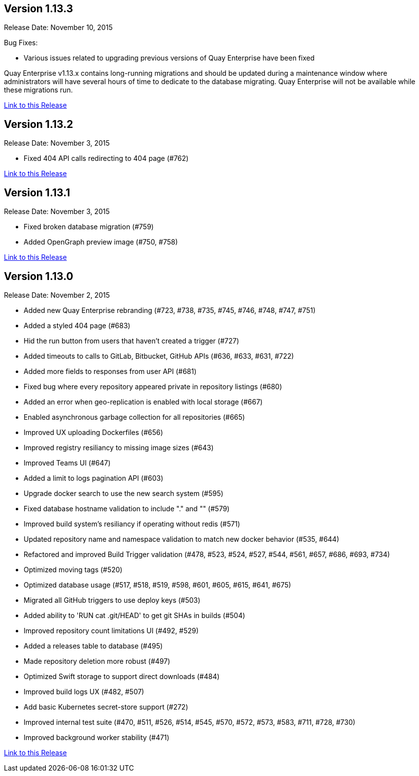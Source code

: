 [[rn-1-133]]
== Version 1.13.3

Release Date: November 10, 2015

Bug Fixes:

* Various issues related to upgrading previous versions of Quay Enterprise have been fixed

Quay Enterprise v1.13.x contains long-running migrations and should be updated during a maintenance window where administrators will have several hours of time to dedicate to the database migrating. Quay Enterprise will not be available while these migrations run.

link:https://access.redhat.com/documentation/en-us/red_hat_quay/2.9/html-single/red_hat_quay_release_notes#rn-1-133[Link to this Release]


[[rn-1-132]]
== Version 1.13.2

Release Date: November 3, 2015

* Fixed 404 API calls redirecting to 404 page (#762)

link:https://access.redhat.com/documentation/en-us/red_hat_quay/2.9/html-single/red_hat_quay_release_notes#rn-1-132[Link to this Release]

[[rn-1-131]]
== Version 1.13.1

Release Date: November 3, 2015

* Fixed broken database migration (#759)
* Added OpenGraph preview image (#750, #758)

link:https://access.redhat.com/documentation/en-us/red_hat_quay/2.9/html-single/red_hat_quay_release_notes#rn-1-131[Link to this Release]

[[rn-1-130]]
== Version 1.13.0
Release Date: November 2, 2015

* Added new Quay Enterprise rebranding (#723, #738, #735, #745, #746, #748, #747, #751)
* Added a styled 404 page (#683)
* Hid the run button from users that haven't created a trigger (#727)
* Added timeouts to calls to GitLab, Bitbucket, GitHub APIs (#636, #633, #631, #722)
* Added more fields to responses from user API (#681)
* Fixed bug where every repository appeared private in repository listings (#680)
* Added an error when geo-replication is enabled with local storage (#667)
* Enabled asynchronous garbage collection for all repositories (#665)
* Improved UX uploading Dockerfiles (#656)
* Improved registry resiliancy to missing image sizes (#643)
* Improved Teams UI (#647)
* Added a limit to logs pagination API (#603)
* Upgrade docker search to use the new search system (#595)
* Fixed database hostname validation to include "." and "" (#579)
* Improved build system's resiliancy if operating without redis (#571)
* Updated repository name and namespace validation to match new docker behavior (#535, #644)
* Refactored and improved Build Trigger validation (#478, #523, #524, #527, #544, #561, #657, #686, #693, #734)
* Optimized moving tags (#520)
* Optimized database usage (#517, #518, #519, #598, #601, #605, #615, #641, #675)
* Migrated all GitHub triggers to use deploy keys (#503)
* Added ability to 'RUN cat .git/HEAD' to get git SHAs in builds (#504)
* Improved repository count limitations UI (#492, #529)
* Added a releases table to database (#495)
* Made repository deletion more robust (#497)
* Optimized Swift storage to support direct downloads (#484)
* Improved build logs UX (#482, #507)
* Add basic Kubernetes secret-store support (#272)
* Improved internal test suite (#470, #511, #526, #514, #545, #570, #572, #573, #583, #711, #728, #730)
* Improved background worker stability (#471)

link:https://access.redhat.com/documentation/en-us/red_hat_quay/3/html-single/red_hat_quay_release_notes#rn-1-130[Link to this Release]
